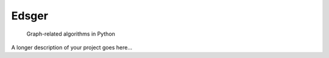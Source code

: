 ======
Edsger
======


    Graph-related algorithms in Python


A longer description of your project goes here...

